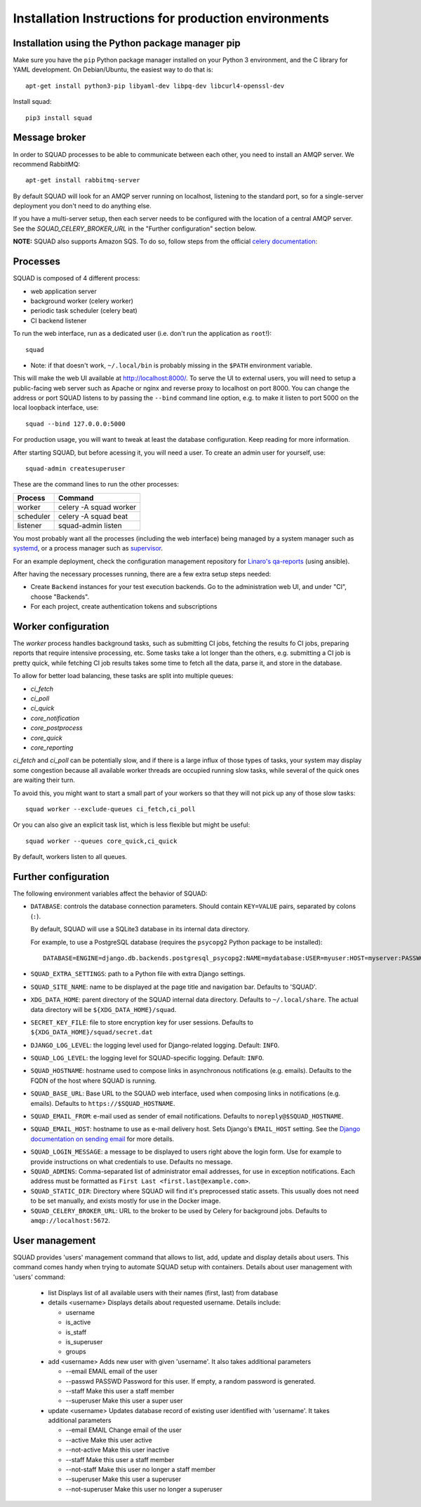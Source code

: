 .. _production_install_ref_label:

=====================================================
Installation Instructions for production environments
=====================================================

Installation using the Python package manager pip
-------------------------------------------------

Make sure you have the ``pip`` Python package manager installed on your Python 3
environment, and the C library for YAML development. On Debian/Ubuntu,
the easiest way to do that is::

    apt-get install python3-pip libyaml-dev libpq-dev libcurl4-openssl-dev

Install squad::

    pip3 install squad

Message broker
--------------

In order to SQUAD processes to be able to communicate between each other, you
need to install an AMQP server. We recommend RabbitMQ::

    apt-get install rabbitmq-server

By default SQUAD will look for an AMQP server running on localhost, listening
to the standard port, so for a single-server deployment you don't need to do
anything else.

If you have a multi-server setup, then each server needs to be configured with
the location of a central AMQP server. See the `SQUAD_CELERY_BROKER_URL` in the
"Further configuration" section below.

**NOTE:** SQUAD also supports Amazon SQS. To do so, follow steps from the official
`celery documentation`__:

__ https://docs.celeryproject.org/en/latest/getting-started/brokers/sqs.html

Processes
---------

SQUAD is composed of 4 different process:

* web application server
* background worker (celery worker)
* periodic task scheduler (celery beat)
* CI backend listener

To run the web interface, run as a dedicated user (i.e. don't run the
application as ``root``!)::

    squad

* Note: if that doesn't work, ``~/.local/bin`` is probably missing in the ``$PATH`` environment variable.

This will make the web UI available at http://localhost:8000/. To serve the UI
to external users, you will need to setup a public-facing web server such as
Apache or nginx and reverse proxy to localhost on port 8000. You can change the
address or port SQUAD listens to by passing the ``--bind`` command line option,
e.g. to make it listen to port 5000 on the local loopback interface, use::

    squad --bind 127.0.0.0:5000

For production usage, you will want to tweak at least the database
configuration. Keep reading for more information.

After starting SQUAD, but before acessing it, you will need a user. To create
an admin user for yourself, use::

    squad-admin createsuperuser

These are the command lines to run the other processes:

+-----------+---------------------------+
| Process   | Command                   |
+===========+===========================+
| worker    | celery -A squad worker    |
+-----------+---------------------------+
| scheduler | celery -A squad beat      |
+-----------+---------------------------+
| listener  | squad-admin listen        |
+-----------+---------------------------+

You most probably want all the processes (including the web interface) being
managed by a system manager such as systemd__, or a process manager such as
supervisor__.

__ https://www.freedesktop.org/wiki/Software/systemd/
__ http://supervisord.org/

For an example deployment, check the configuration management repository for
`Linaro's qa-reports`__ (using ansible).

__ https://github.com/Linaro/qa-reports.linaro.org

After having the necessary processes running, there are a few extra setup steps
needed:

* Create ``Backend`` instances for your test execution backends. Go to the
  administration web UI, and under "CI", choose "Backends".
* For each project, create authentication tokens and subscriptions

Worker configuration
--------------------

The `worker` process handles background tasks, such as submitting CI jobs,
fetching the results fo CI jobs, preparing reports that require intensive
processing, etc. Some tasks take a lot longer than the others, e.g. submitting
a CI job is pretty quick, while fetching CI job results takes some time to
fetch all the data, parse it, and store in the database.

To allow for better load balancing, these tasks are split into multiple queues:

* `ci_fetch`
* `ci_poll`
* `ci_quick`
* `core_notification`
* `core_postprocess`
* `core_quick`
* `core_reporting`

`ci_fetch` and `ci_poll` can be potentially slow, and if there is a large
influx of those types of tasks, your system may display some congestion because
all available worker threads are occupied running slow tasks, while several of
the quick ones are waiting their turn.

To avoid this, you might want to start a small part of your workers so that
they will not pick up any of those slow tasks::

    squad worker --exclude-queues ci_fetch,ci_poll

Or you can also give an explicit task list, which is less flexible but might be
useful::

    squad worker --queues core_quick,ci_quick

By default, workers listen to all queues.

Further configuration
---------------------

The following environment variables affect the behavior of SQUAD:

* ``DATABASE``: controls the database connection parameters. Should contain
  ``KEY=VALUE`` pairs, separated by colons (``:``).

  By default, SQUAD will use a SQLite3 database in its internal data directory.

  For example, to use a PostgreSQL database (requires the ``psycopg2`` Python
  package to be installed)::

      DATABASE=ENGINE=django.db.backends.postgresql_psycopg2:NAME=mydatabase:USER=myuser:HOST=myserver:PASSWORD=mypassword

* ``SQUAD_EXTRA_SETTINGS``: path to a Python file with extra Django settings.

* ``SQUAD_SITE_NAME``: name to be displayed at the page title and navigation
  bar. Defaults to 'SQUAD'.

* ``XDG_DATA_HOME``: parent directory of the SQUAD internal data directory.
  Defaults to ``~/.local/share``.  The actual data directory will be
  ``${XDG_DATA_HOME}/squad``.

* ``SECRET_KEY_FILE``: file to store encryption key for user sessions. Defaults
  to ``${XDG_DATA_HOME}/squad/secret.dat``

* ``DJANGO_LOG_LEVEL``: the logging level used for Django-related logging.
  Default: ``INFO``.

* ``SQUAD_LOG_LEVEL``: the logging level for SQUAD-specific logging. Default:
  ``INFO``.

* ``SQUAD_HOSTNAME``: hostname used to compose links in asynchronous
  notifications (e.g. emails). Defaults to the FQDN of the host where SQUAD is
  running.

* ``SQUAD_BASE_URL``: Base URL to the SQUAD web interface, used when composing
  links in notifications (e.g. emails). Defaults to
  ``https://$SQUAD_HOSTNAME``.

* ``SQUAD_EMAIL_FROM``: e-mail used as sender of email notifications. Defaults
  to ``noreply@$SQUAD_HOSTNAME``.

* ``SQUAD_EMAIL_HOST``: hostname to use as e-mail delivery host. Sets Django's
  ``EMAIL_HOST`` setting. See the `Django documentation on sending email`__ for
  more details.

__ https://docs.djangoproject.com/en/1.11/topics/email/

* ``SQUAD_LOGIN_MESSAGE``: a message to be displayed to users right above the
  login form. Use for example to provide instructions on what credentials to
  use. Defaults no message.

* ``SQUAD_ADMINS``: Comma-separated list of administrator email addresses, for
  use in exception notifications. Each address must be formatted as
  ``First Last <first.last@example.com>``.

* ``SQUAD_STATIC_DIR``: Directory where SQUAD will find it's preprocessed
  static assets. This usually does not need to be set manually, and exists
  mostly for use in the Docker image.

* ``SQUAD_CELERY_BROKER_URL``: URL to the broker to be used by Celery for
  background jobs. Defaults to ``amqp://localhost:5672``.


User management
---------------

SQUAD provides 'users' management command that allows to list, add, update
and display details about users. This command comes handy when trying to
automate SQUAD setup with containers. Details about user management with
'users' command:

 * list
   Displays list of all available users with their names (first, last)
   from database

 * details <username>
   Displays details about requested username. Details include:

   * username
   * is_active
   * is_staff
   * is_superuser
   * groups

 * add <username>
   Adds new user with given 'username'. It also takes additional parameters

   * --email EMAIL email of the user
   * --passwd PASSWD Password for this user. If empty, a random password is
     generated.
   * --staff Make this user a staff member
   * --superuser Make this user a super user

 * update <username>
   Updates database record of existing user identified with 'username'. It takes
   additional parameters

   * --email EMAIL Change email of the user
   * --active Make this user active
   * --not-active Make this user inactive
   * --staff Make this user a staff member
   * --not-staff Make this user no longer a staff member
   * --superuser Make this user a superuser
   * --not-superuser Make this user no longer a superuser
